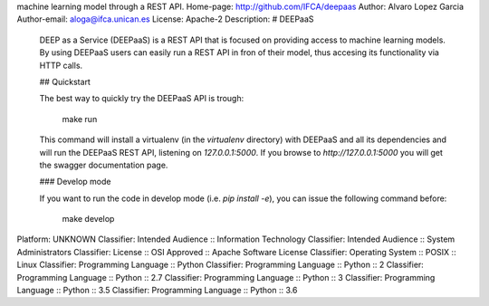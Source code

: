 machine learning model through a REST API.
Home-page: http://github.com/IFCA/deepaas
Author: Alvaro Lopez Garcia
Author-email: aloga@ifca.unican.es
License: Apache-2
Description: # DEEPaaS
        
        DEEP as a Service (DEEPaaS) is a REST API that is focused on providing access
        to machine learning models. By using DEEPaaS users can easily run a REST API
        in fron of their model, thus accesing its functionality via HTTP calls.
        
        ## Quickstart
        
        The best way to quickly try the DEEPaaS API is trough:
        
            make run
        
        This command will install a virtualenv (in the `virtualenv` directory) with
        DEEPaaS and all its dependencies and will run the DEEPaaS REST API, listening
        on `127.0.0.1:5000`. If you browse to `http://127.0.0.1:5000` you will get the
        swagger documentation page.
        
        ### Develop mode
        
        If you want to run the code in develop mode (i.e. `pip install -e`), you can
        issue the following command before:
        
            make develop
        
        
Platform: UNKNOWN
Classifier: Intended Audience :: Information Technology
Classifier: Intended Audience :: System Administrators
Classifier: License :: OSI Approved :: Apache Software License
Classifier: Operating System :: POSIX :: Linux
Classifier: Programming Language :: Python
Classifier: Programming Language :: Python :: 2
Classifier: Programming Language :: Python :: 2.7
Classifier: Programming Language :: Python :: 3
Classifier: Programming Language :: Python :: 3.5
Classifier: Programming Language :: Python :: 3.6

